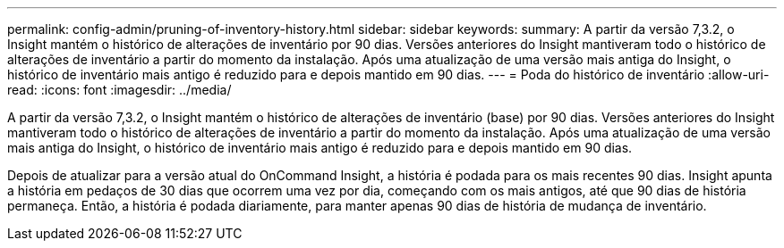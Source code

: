 ---
permalink: config-admin/pruning-of-inventory-history.html 
sidebar: sidebar 
keywords:  
summary: A partir da versão 7,3.2, o Insight mantém o histórico de alterações de inventário por 90 dias. Versões anteriores do Insight mantiveram todo o histórico de alterações de inventário a partir do momento da instalação. Após uma atualização de uma versão mais antiga do Insight, o histórico de inventário mais antigo é reduzido para e depois mantido em 90 dias. 
---
= Poda do histórico de inventário
:allow-uri-read: 
:icons: font
:imagesdir: ../media/


[role="lead"]
A partir da versão 7,3.2, o Insight mantém o histórico de alterações de inventário (base) por 90 dias. Versões anteriores do Insight mantiveram todo o histórico de alterações de inventário a partir do momento da instalação. Após uma atualização de uma versão mais antiga do Insight, o histórico de inventário mais antigo é reduzido para e depois mantido em 90 dias.

Depois de atualizar para a versão atual do OnCommand Insight, a história é podada para os mais recentes 90 dias. Insight apunta a história em pedaços de 30 dias que ocorrem uma vez por dia, começando com os mais antigos, até que 90 dias de história permaneça. Então, a história é podada diariamente, para manter apenas 90 dias de história de mudança de inventário.
